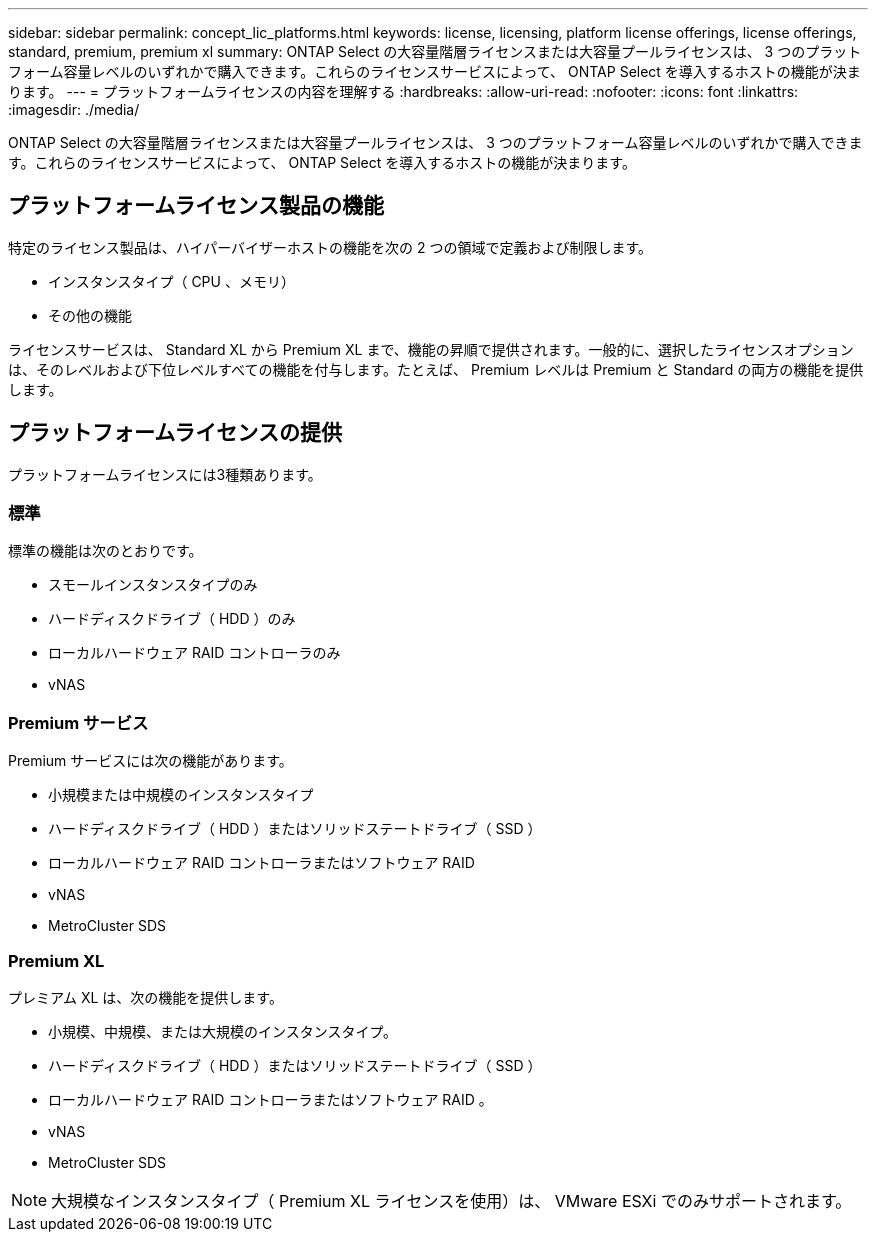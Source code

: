 ---
sidebar: sidebar 
permalink: concept_lic_platforms.html 
keywords: license, licensing, platform license offerings, license offerings, standard, premium, premium xl 
summary: ONTAP Select の大容量階層ライセンスまたは大容量プールライセンスは、 3 つのプラットフォーム容量レベルのいずれかで購入できます。これらのライセンスサービスによって、 ONTAP Select を導入するホストの機能が決まります。 
---
= プラットフォームライセンスの内容を理解する
:hardbreaks:
:allow-uri-read: 
:nofooter: 
:icons: font
:linkattrs: 
:imagesdir: ./media/


[role="lead"]
ONTAP Select の大容量階層ライセンスまたは大容量プールライセンスは、 3 つのプラットフォーム容量レベルのいずれかで購入できます。これらのライセンスサービスによって、 ONTAP Select を導入するホストの機能が決まります。



== プラットフォームライセンス製品の機能

特定のライセンス製品は、ハイパーバイザーホストの機能を次の 2 つの領域で定義および制限します。

* インスタンスタイプ（ CPU 、メモリ）
* その他の機能


ライセンスサービスは、 Standard XL から Premium XL まで、機能の昇順で提供されます。一般的に、選択したライセンスオプションは、そのレベルおよび下位レベルすべての機能を付与します。たとえば、 Premium レベルは Premium と Standard の両方の機能を提供します。



== プラットフォームライセンスの提供

プラットフォームライセンスには3種類あります。



=== 標準

標準の機能は次のとおりです。

* スモールインスタンスタイプのみ
* ハードディスクドライブ（ HDD ）のみ
* ローカルハードウェア RAID コントローラのみ
* vNAS




=== Premium サービス

Premium サービスには次の機能があります。

* 小規模または中規模のインスタンスタイプ
* ハードディスクドライブ（ HDD ）またはソリッドステートドライブ（ SSD ）
* ローカルハードウェア RAID コントローラまたはソフトウェア RAID
* vNAS
* MetroCluster SDS




=== Premium XL

プレミアム XL は、次の機能を提供します。

* 小規模、中規模、または大規模のインスタンスタイプ。
* ハードディスクドライブ（ HDD ）またはソリッドステートドライブ（ SSD ）
* ローカルハードウェア RAID コントローラまたはソフトウェア RAID 。
* vNAS
* MetroCluster SDS



NOTE: 大規模なインスタンスタイプ（ Premium XL ライセンスを使用）は、 VMware ESXi でのみサポートされます。

